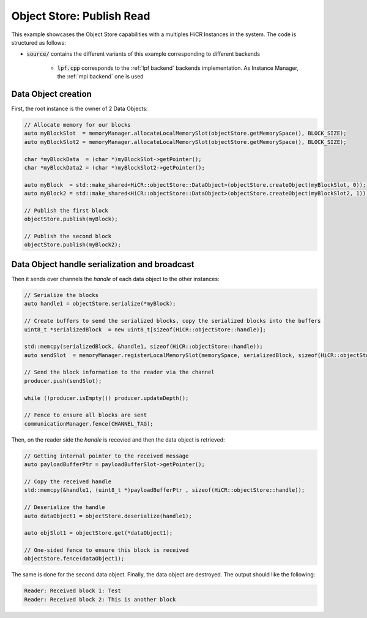 .. _ospubread:

Object Store: Publish Read
==========================

This example showcases the Object Store capabilities with a multiples HiCR Instances in the system. The code is structured as follows:

* :code:`source/` contains the different variants of this example corresponding to different backends

    * :code:`lpf.cpp` corresponds to the :ref:`lpf backend` backends implementation. As Instance Manager, the :ref:`mpi backend` one is used

Data Object creation 
--------------------

First, the root instance is the owner of 2 Data Objects: 

.. code-block:: c++
  
  // Allocate memory for our blocks
  auto myBlockSlot  = memoryManager.allocateLocalMemorySlot(objectStore.getMemorySpace(), BLOCK_SIZE);
  auto myBlockSlot2 = memoryManager.allocateLocalMemorySlot(objectStore.getMemorySpace(), BLOCK_SIZE);

  char *myBlockData  = (char *)myBlockSlot->getPointer();
  char *myBlockData2 = (char *)myBlockSlot2->getPointer();

  auto myBlock  = std::make_shared<HiCR::objectStore::DataObject>(objectStore.createObject(myBlockSlot, 0));
  auto myBlock2 = std::make_shared<HiCR::objectStore::DataObject>(objectStore.createObject(myBlockSlot2, 1));

  // Publish the first block
  objectStore.publish(myBlock);

  // Publish the second block
  objectStore.publish(myBlock2);

Data Object handle serialization and broadcast
----------------------------------------------

Then it sends over channels the `handle` of each data object to the other instances:

.. code-block:: C++
  
  // Serialize the blocks
  auto handle1 = objectStore.serialize(*myBlock);

  // Create buffers to send the serialized blocks, copy the serialized blocks into the buffers
  uint8_t *serializedBlock  = new uint8_t[sizeof(HiCR::objectStore::handle)];

  std::memcpy(serializedBlock, &handle1, sizeof(HiCR::objectStore::handle));
  auto sendSlot  = memoryManager.registerLocalMemorySlot(memorySpace, serializedBlock, sizeof(HiCR::objectStore::handle));

  // Send the block information to the reader via the channel
  producer.push(sendSlot);

  while (!producer.isEmpty()) producer.updateDepth();

  // Fence to ensure all blocks are sent
  communicationManager.fence(CHANNEL_TAG);

Then, on the reader side the `handle` is recevied and then the data object is retrieved: 

.. code-block:: C++

  // Getting internal pointer to the received message
  auto payloadBufferPtr = payloadBufferSlot->getPointer();

  // Copy the received handle
  std::memcpy(&handle1, (uint8_t *)payloadBufferPtr , sizeof(HiCR::objectStore::handle));

  // Deserialize the handle
  auto dataObject1 = objectStore.deserialize(handle1);

  auto objSlot1 = objectStore.get(*dataObject1);

  // One-sided fence to ensure this block is received
  objectStore.fence(dataObject1);

The same is done for the second data object.
Finally, the data object are destroyed.
The output should like the following:

.. code-block:: bash

  Reader: Received block 1: Test
  Reader: Received block 2: This is another block